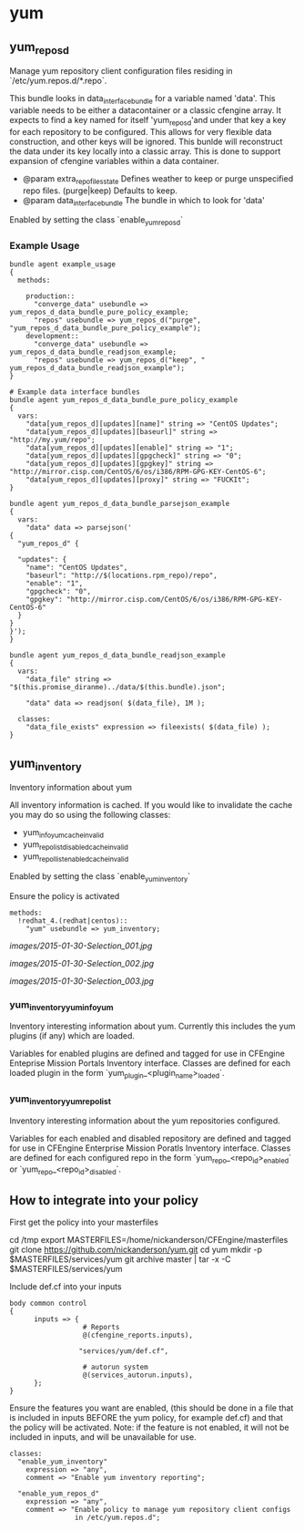 * yum
** yum_repos_d
Manage yum repository client configuration files residing in
`/etc/yum.repos.d/*.repo`.

This bundle looks in data_interface_bundle for a variable named
'data'. This variable needs to be either a datacontainer or a classic
cfengine array. It expects to find a key named for itself
'yum_repos_d'and under that key a key for each repository to be
configured. This allows for very flexible data construction, and other
keys will be ignored. This bunlde will reconstruct the data under its
key locally into a classic array. This is done to support expansion of
cfengine variables within a data container.

- @param extra_repo_files_state Defines weather to keep or purge
  unspecified repo files. (purge|keep) Defaults to keep.
- @param data_interface_bundle The bundle in which to look for 'data'

Enabled by setting the class `enable_yum_repos_d`

*** Example Usage
#+begin_src cfengine
  bundle agent example_usage
  {
    methods:

      production::
        "converge_data" usebundle => yum_repos_d_data_bundle_pure_policy_example;
        "repos" usebundle => yum_repos_d("purge", "yum_repos_d_data_bundle_pure_policy_example");
      development::
        "converge_data" usebundle => yum_repos_d_data_bundle_readjson_example;
        "repos" usebundle => yum_repos_d("keep", " yum_repos_d_data_bundle_readjson_example");
  }
  
  # Example data interface bundles
  bundle agent yum_repos_d_data_bundle_pure_policy_example
  {
    vars:
      "data[yum_repos_d][updates][name]" string => "CentOS Updates";
      "data[yum_repos_d][updates][baseurl]" string => "http://my.yum/repo";
      "data[yum_repos_d][updates][enable]" string => "1";
      "data[yum_repos_d][updates][gpgcheck]" string => "0";
      "data[yum_repos_d][updates][gpgkey]" string => "http://mirror.cisp.com/CentOS/6/os/i386/RPM-GPG-KEY-CentOS-6";
      "data[yum_repos_d][updates][proxy]" string => "FUCKIt";
  }
  
  bundle agent yum_repos_d_data_bundle_parsejson_example
  {
    vars:
      "data" data => parsejson('
  {
    "yum_repos_d" {
  
    "updates": {
      "name": "CentOS Updates",
      "baseurl": "http://$(locations.rpm_repo)/repo",
      "enable": "1",
      "gpgcheck": "0",
      "gpgkey": "http://mirror.cisp.com/CentOS/6/os/i386/RPM-GPG-KEY-CentOS-6"
    }
  }
  }');
  }
  
  bundle agent yum_repos_d_data_bundle_readjson_example
  {
    vars:
      "data_file" string => "$(this.promise_diranme)../data/$(this.bundle).json";
        
      "data" data => readjson( $(data_file), 1M );
        
    classes:
      "data_file_exists" expression => fileexists( $(data_file) );
  }
#+end_src

** yum_inventory
Inventory information about yum

All inventory information is cached. If you would like to invalidate the cache you may do so using the following classes:

- yum_info_yum_cache_invalid
- yum_repolist_disabled_cache_invalid
- yum_repollist_enabled_cache_invalid

Enabled by setting the class `enable_yum_inventory`

Ensure the policy is activated

#+begin_src cfengine
  methods:
    !redhat_4.(redhat|centos)::
      "yum" usebundle => yum_inventory;
#+end_src

#+caption: Mission Portal Invetory Report Additional Attributes
[[images/2015-01-30-Selection_001.jpg]]

#+caption: Mission Portal Inventory Report Yum Plugins Loaded & Enabled Repositories
[[images/2015-01-30-Selection_002.jpg]]

[[images/2015-01-30-Selection_003.jpg]]

*** yum_inventory_yum_info_yum
Inventory interesting information about yum. Currently this includes
the yum plugins (if any) which are loaded.

Variables for enabled plugins are defined and tagged for use in
CFEngine Enteprise Mission Portals Inventory interface. Classes are
defined for each loaded plugin in the form
`yum_plugin_<plugin_name>_loaded`.

*** yum_inventory_yum_repolist
Inventory interesting information about the yum repositories configured.

Variables for each enabled and disabled repository are defined and
tagged for use in CFEngine Enterprise Mission Poratls Inventory
interface. Classes are defined for each configured repo in the form
`yum_repo_<repo_id>_enabled` or `yum_repo_<repo_id>_disabled`.

** How to integrate into your policy
First get the policy into your masterfiles

#+beign_src sh
  cd /tmp
  export MASTERFILES=/home/nickanderson/CFEngine/masterfiles
  git clone https://github.com/nickanderson/yum.git
  cd yum
  mkdir -p $MASTERFILES/services/yum
  git archive master | tar -x -C $MASTERFILES/services/yum
#+end_src

Include def.cf into your inputs

#+begin_src cfengine
  body common control
  {
        inputs => { 
                    # Reports
                    @(cfengine_reports.inputs),
  
                   "services/yum/def.cf",
                    
                    # autorun system
                    @(services_autorun.inputs),
        };
  }
#+end_src

Ensure the features you want are enabled, (this should be done in a
file that is included in inputs BEFORE the yum policy, for example
def.cf) and that the policy will be activated. Note: if the feature is
not enabled, it will not be included in inputs, and will be
unavailable for use.

#+begin_src cfengine
  classes:
    "enable_yum_inventory"
      expression => "any",
      comment => "Enable yum inventory reporting";

    "enable_yum_repos_d"
      expression => "any",
      comment => "Enable policy to manage yum repository client configs
                  in /etc/yum.repos.d";
#+end_src
